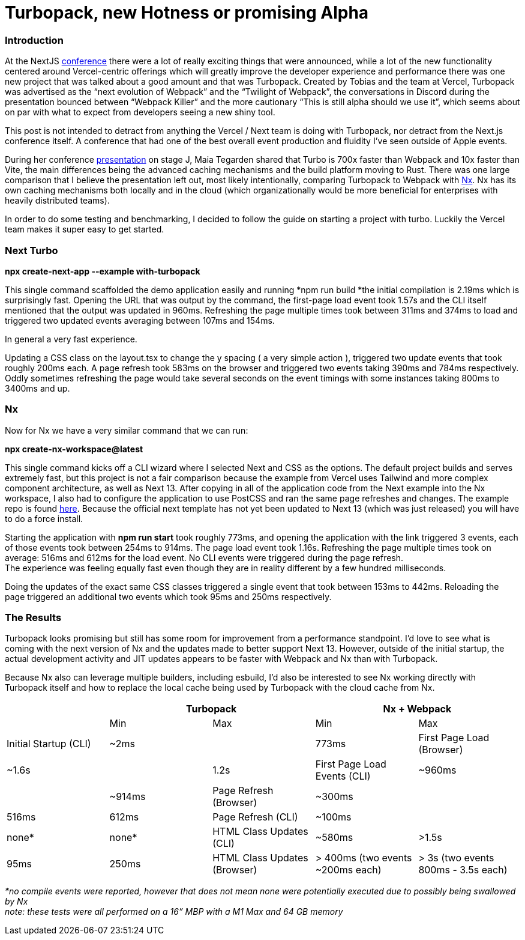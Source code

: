 = Turbopack, new Hotness or promising Alpha


=== Introduction

At the NextJS https://nextjs.org/conf[conference^] there were a lot of really exciting things that were announced, while a lot of the new functionality centered around Vercel-centric offerings which will greatly improve the developer experience and performance there was one new project that was talked about a good amount and that was Turbopack.  Created by Tobias and the team at Vercel, Turbopack was advertised as the “next evolution of Webpack” and the “Twilight of Webpack”, the conversations in Discord during the presentation bounced between “Webpack Killer” and the more cautionary “This is still alpha should we use it”, which seems about on par with what to expect from developers seeing a new shiny tool.  

This post is not intended to detract from anything the Vercel / Next team is doing with Turbopack, nor detract from the Next.js conference itself. A conference that had one of the best overall event production and fluidity I’ve seen outside of Apple events.

During her conference https://youtu.be/pC2dl8hNVGg?t=1074[presentation^] on stage J, Maia Tegarden shared that Turbo is 700x faster than Webpack and 10x faster than Vite, the main differences being the advanced caching mechanisms and the build platform moving to Rust. There was one large comparison that I believe the presentation left out, most likely intentionally, comparing Turbopack to Webpack with https://nx.dev/[Nx^]. Nx has its own caching mechanisms both locally and in the cloud (which organizationally would be more beneficial for enterprises with heavily distributed teams).

In order to do some testing and benchmarking, I decided to follow the guide on starting a project with turbo. Luckily the Vercel team makes it super easy to get started. 

=== Next Turbo

*npx create-next-app --example with-turbopack*

This single command scaffolded the demo application easily and running *npm run build *the initial compilation is 2.19ms which is surprisingly fast. Opening the URL that was output by the command, the first-page load event took 1.57s and the CLI itself mentioned that the output was updated in 960ms. Refreshing the page multiple times took between 311ms and 374ms to load and triggered two updated events averaging between 107ms and 154ms. 

In general a very fast experience. 

Updating a CSS class on the layout.tsx to change the y spacing ( a very simple action ), triggered two update events that took roughly 200ms each. A page refresh took 583ms on the browser and triggered two events taking 390ms and 784ms respectively. Oddly sometimes refreshing the page would take several seconds on the event timings with some instances taking 800ms to 3400ms and up. 

=== Nx

Now for Nx we have a very similar command that we can run:

*npx create-nx-workspace@latest*

This single command kicks off a CLI wizard where I selected Next and CSS as the options. The default project builds and serves extremely fast, but this project is not a fair comparison because the example from Vercel uses Tailwind and more complex component architecture, as well as Next 13.  After copying in all of the application code from the Next example into the Nx workspace, I also had to configure the application to use PostCSS and ran the same page refreshes and changes. The example repo is found https://github.com/zackarychapple/next-nx-demo[here^]. Because the official next template has not yet been updated to Next 13 (which was just released) you will have to do a force install.

Starting the application with *npm run start* took roughly 773ms, and opening the application with the link triggered 3 events, each of those events took between 254ms to 914ms. The page load event took 1.16s. Refreshing the page multiple times took on average: 516ms and 612ms for the load event. No CLI events were triggered during the page refresh. +
The experience was feeling equally fast even though they are in reality different by a few hundred milliseconds.

Doing the updates of the exact same CSS classes triggered a single event that took between 153ms to 442ms. Reloading the page triggered an additional two events which took 95ms and 250ms respectively. 

=== The Results

Turbopack looks promising but still has some room for improvement from a performance standpoint. I’d love to see what is coming with the next version of Nx and the updates made to better support Next 13. However, outside of the initial startup, the actual development activity and JIT updates appears to be faster with Webpack and Nx than with Turbopack. 

Because Nx also can leverage multiple builders, including esbuild, I’d also be interested to see Nx working directly with Turbopack itself and how to replace the local cache being used by Turbopack with the cloud cache from Nx.

|===
| 2+^|Turbopack 2+^|Nx + Webpack

| ^|Min ^|Max ^|Min ^|Max
|Initial Startup (CLI)|~2ms||773ms
|First Page Load (Browser)|~1.6s||1.2s
|First Page Load Events (CLI)|~960ms||~914ms
|Page Refresh (Browser)|~300ms||516ms|612ms
|Page Refresh (CLI)|~100ms||none*|none*
|HTML Class Updates (CLI)|~580ms|>1.5s|95ms|250ms
|HTML Class Updates (Browser)|> 400ms (two events ~200ms each)|> 3s (two events 800ms - 3.5s each)|150ms|442ms
|===

_*no compile events were reported, however that does not mean none were potentially executed due to possibly being swallowed by Nx_ +
_note: these tests were all performed on a 16” MBP with a M1 Max and 64 GB memory_
